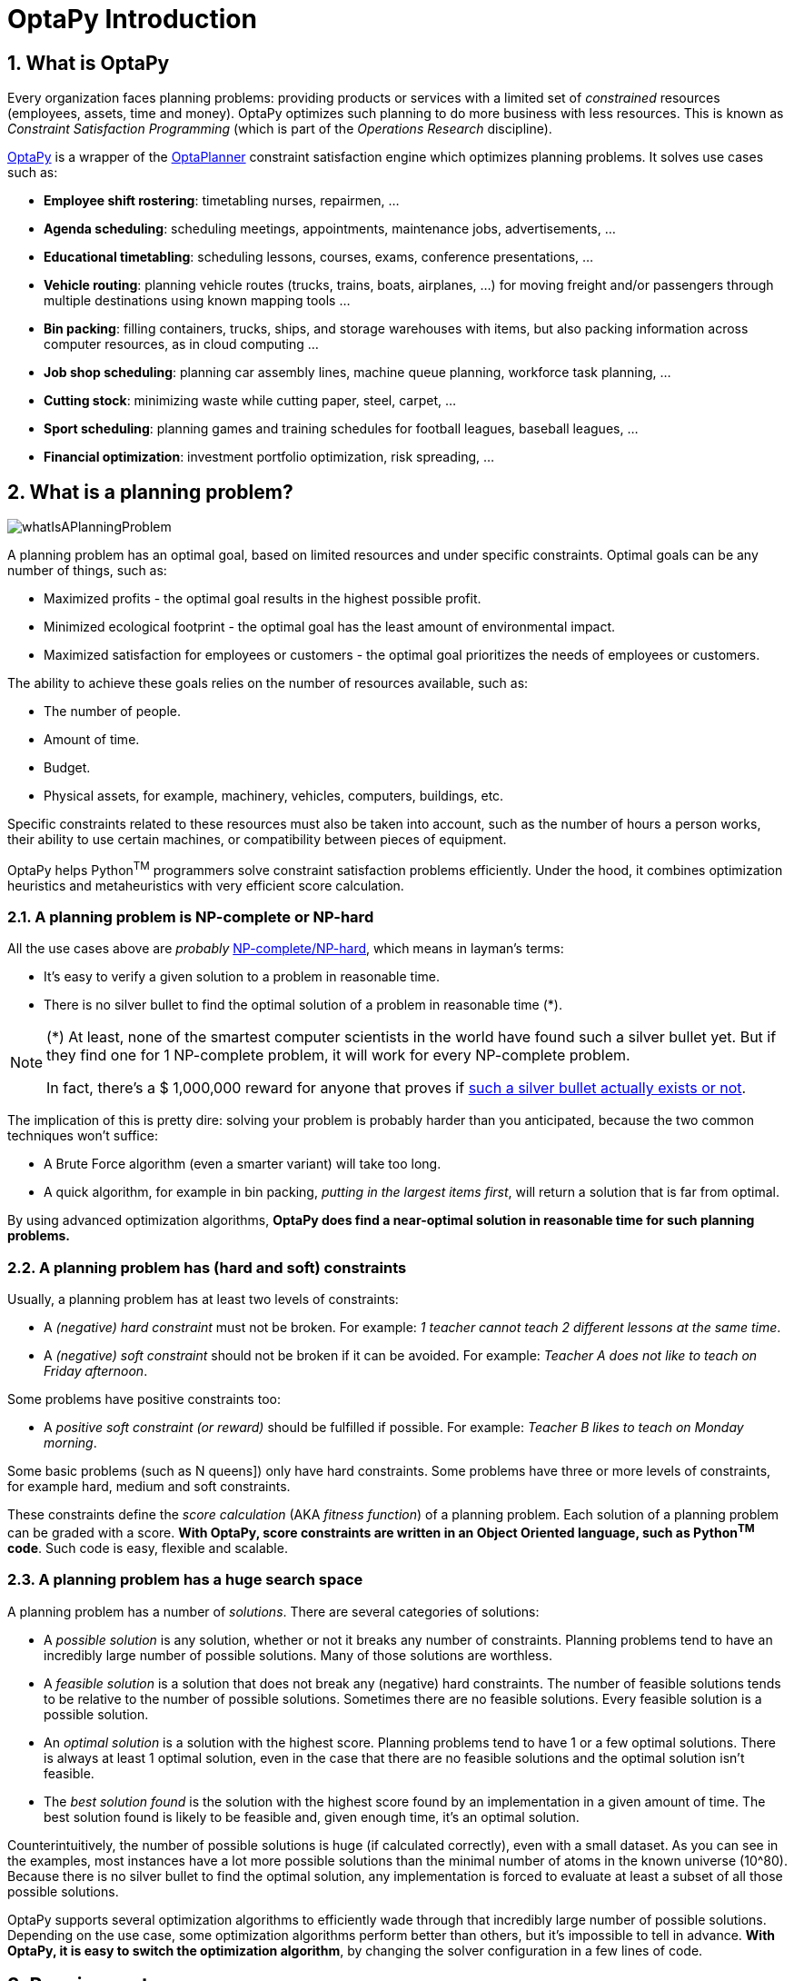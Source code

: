 [[optaPyIntroduction]]
= OptaPy Introduction
// Redirect to this page from .../docs/optapy/latest.
:page-aliases: ../index.adoc
:doctype: book
:sectnums:
:icons: font

[[whatIsOptaPy]]
== What is OptaPy

Every organization faces planning problems: providing products or services with a limited set of _constrained_ resources (employees, assets, time and money). OptaPy optimizes such planning to do more business with less resources.
This is known as _Constraint Satisfaction Programming_ (which is part of the _Operations Research_ discipline).

https://www.optapy.org[OptaPy] is a wrapper of the https://www.optaplanner.org[OptaPlanner] constraint satisfaction engine which optimizes planning problems. It solves use cases such as:

* **Employee shift rostering**: timetabling nurses, repairmen, ...
* **Agenda scheduling**: scheduling meetings, appointments, maintenance jobs, advertisements, ...
* **Educational timetabling**: scheduling lessons, courses, exams, conference presentations, ...
* **Vehicle routing**: planning vehicle routes (trucks, trains, boats, airplanes, ...) for moving freight and/or passengers through multiple destinations using known mapping tools ...
* **Bin packing**: filling containers, trucks, ships, and storage warehouses with items, but also packing information across computer resources, as in cloud computing ...
* **Job shop scheduling**: planning car assembly lines, machine queue planning, workforce task planning, ...
* **Cutting stock**: minimizing waste while cutting paper, steel, carpet, ...
* **Sport scheduling**: planning games and training schedules for football leagues, baseball leagues, ...
* **Financial optimization**: investment portfolio optimization, risk spreading, ...


[[whatIsAPlanningProblem]]
== What is a planning problem?

image::optapy-introduction/whatIsAPlanningProblem.png[align="center"]

A planning problem has an optimal goal, based on limited resources and under specific constraints. Optimal goals can be any number of things, such as:

* Maximized profits - the optimal goal results in the highest possible profit.
* Minimized ecological footprint - the optimal goal has the least amount of environmental impact.
* Maximized satisfaction for employees or customers - the optimal goal prioritizes the needs of employees or customers.

The ability to achieve these goals relies on the number of resources available, such as:

* The number of people.
* Amount of time.
* Budget.
* Physical assets, for example, machinery, vehicles, computers, buildings, etc.

Specific constraints related to these resources must also be taken into account, such as the number of hours a person works, their ability to use certain machines, or compatibility between pieces of equipment.

OptaPy helps Python^TM^ programmers solve constraint satisfaction problems efficiently. Under the hood, it combines optimization heuristics and metaheuristics with very efficient score calculation.


[[aPlanningProblemIsNPCompleteOrNPHard]]
=== A planning problem is NP-complete or NP-hard

All the use cases above are _probably_ https://en.wikipedia.org/wiki/NP-completeness[NP-complete/NP-hard],
which means in layman's terms:

* It's easy to verify a given solution to a problem in reasonable time.
* There is no silver bullet to find the optimal solution of a problem in reasonable time (*).


[NOTE]
====
(*) At least, none of the smartest computer scientists in the world have found such a silver bullet yet.
But if they find one for 1 NP-complete problem, it will work for every NP-complete problem.

In fact, there's a $ 1,000,000 reward for anyone that proves if https://en.wikipedia.org/wiki/P_%3D_NP_problem[such a silver bullet actually exists or not].
====


The implication of this is pretty dire: solving your problem is probably harder than you anticipated, because the two common techniques won't suffice:

* A Brute Force algorithm (even a smarter variant) will take too long.
* A quick algorithm, for example in bin packing, __putting in the largest items first__, will return a solution that is far from optimal.

By using advanced optimization algorithms, *OptaPy does find a near-optimal solution in reasonable time for such planning problems.*


[[aPlanningProblemHasConstraints]]
=== A planning problem has (hard and soft) constraints

Usually, a planning problem has at least two levels of constraints:

* A _(negative) hard constraint_ must not be broken. For example: __1 teacher cannot teach 2 different lessons at the same time__.
* A _(negative) soft constraint_ should not be broken if it can be avoided. For example: __Teacher A does not like to teach on Friday afternoon__.

Some problems have positive constraints too:

* A _positive soft constraint (or reward)_ should be fulfilled if possible. For example: __Teacher B likes to teach on Monday morning__.

// TODO: Add link to NQueens when written
Some basic problems (such as N queens]) only have hard constraints.
Some problems have three or more levels of constraints, for example hard, medium and soft constraints.

These constraints define the _score calculation_ (AKA __fitness function__) of a planning problem.
Each solution of a planning problem can be graded with a score. **With OptaPy, score constraints are written in an Object Oriented language, such as Python^TM^ code**.
Such code is easy, flexible and scalable.


[[aPlanningProblemHasAHugeSearchSpace]]
=== A planning problem has a huge search space

A planning problem has a number of __solutions__.
There are several categories of solutions:

* A _possible solution_ is any solution, whether or not it breaks any number of constraints. Planning problems tend to have an incredibly large number of possible solutions. Many of those solutions are worthless.
* A _feasible solution_ is a solution that does not break any (negative) hard constraints. The number of feasible solutions tends to be relative to the number of possible solutions. Sometimes there are no feasible solutions. Every feasible solution is a possible solution.
* An _optimal solution_ is a solution with the highest score. Planning problems tend to have 1 or a few optimal solutions. There is always at least 1 optimal solution, even in the case that there are no feasible solutions and the optimal solution isn't feasible.
* The _best solution found_ is the solution with the highest score found by an implementation in a given amount of time. The best solution found is likely to be feasible and, given enough time, it's an optimal solution.

Counterintuitively, the number of possible solutions is huge (if calculated correctly), even with a small dataset.
As you can see in the examples, most instances have a lot more possible solutions than the minimal number of atoms in the known universe (10^80). Because there is no silver bullet to find the optimal solution, any implementation is forced to evaluate at least a subset of all those possible solutions.

OptaPy supports several optimization algorithms to efficiently wade through that incredibly large number of possible solutions.
Depending on the use case, some optimization algorithms perform better than others, but it's impossible to tell in advance. **With OptaPy, it is easy to switch the optimization algorithm**, by changing the solver configuration in a few lines of code.


[[requirements]]
== Requirements

OptaPy is _open source_ software, released under http://www.apache.org/licenses/LICENSE-2.0.html[the Apache License 2.0].
This license is very liberal and allows reuse for commercial purposes.
Read http://www.apache.org/foundation/licence-FAQ.html#WhatDoesItMEAN[the layman's explanation].

OptaPy is a mixture of Python and Java, and requires
https://www.python.org/[Python 3.9 or later] and a https://adoptium.net/[Java Development Kit (JDK) 11 or later] to both be installed.
OptaPy is available in the <<pip,Python Package Index>>.

OptaPy works with CPython.

[[governance]]


== Governance


[[statusOfOptaPy]]
=== Status of OptaPy

OptaPy is currently an alpha release under active development.
Breaking changes may happen between releases while in alpha.


[[releaseNotes]]
=== Release notes

OptaPlanner releases every month. Since OptaPy is a wrapper for OptaPlanner, it shares its release notes. https://www.optaplanner.org/download/releaseNotes/[Read the release notes of each release on our website.]


[[backwardsCompatibility]]
=== Backwards compatibility

OptaPy is currently an alpha release under active development.
Breaking changes may happen between releases while in alpha.


[[communityAndSupport]]
=== Community and support

For news and articles, check https://www.optaplanner.org/blog/[our blog],
https://twitter.com/OptaPlanner[twitter] (including https://twitter.com/GeoffreyDeSmet[Geoffrey's twitter])
and https://www.facebook.com/OptaPlanner[facebook]. +
*If you're happy with OptaPy, make us happy by posting a tweet or blog article about it.*

Public questions are welcome on https://stackoverflow.com/questions/tagged/optapy[here].
Bugs and feature requests are welcome in https://github.com/optapy/optapy/issues[our issue tracker].
Pull requests are very welcome on GitHub and get priority treatment! By open sourcing your improvements, you'll benefit from our peer review and from our improvements made on top of your improvements.


[[pip]]
== Use OptaPy with pip

OptaPy is available in the Python Package Index (PyPI) as the https://pypi.org/project/optapy/[`optapy` project]. To install, run the following command:

[source,bash]
----
pip install optapy
----

[[buildFromSource]]
=== Build OptaPy from source


*Prerequisites*

* Set up https://git-scm.com/[Git].
* Authenticate on GitHub using either HTTPS or SSH.
** See https://help.github.com/articles/set-up-git/[GitHub] for more information about setting up and authenticating Git.
* Install the https://pypi.org/project/build/[python build module]

Build and run the examples from source.

. Clone `optapy` from GitHub (or alternatively, download https://github.com/optapy/optapy/zipball/main[the zipball]):
+
[source,sh,options="nowrap"]
----
$ git clone https://github.com/optapy/optapy.git
...
----

. Build it with Python:
+
[source,sh,options="nowrap"]
----
$ cd optapy-core
$ python -m build
...
----
+
[NOTE]
====
The first time, the build might take a long time, because it needs to download jars.
====

. Install the built package to a virtual environment
+
[source,sh,options="nowrap"]
----
$ cp dist/optapy-*-py3-none-any.whl path/to/my/application
$ cd path/to/my/application
$ source my-application-venv/bin/activate
$ pip install optapy-*-py3-none-any.whl
----

. Edit the sources in your favorite IDE.